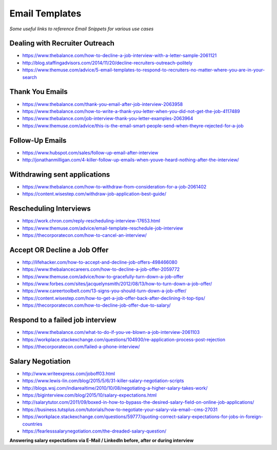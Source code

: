 ******************************
Email Templates
******************************

*Some useful links to reference Email Snippets for various use cases*

###############################
Dealing with Recruiter Outreach
###############################
- https://www.thebalance.com/how-to-decline-a-job-interview-with-a-letter-sample-2061121
   
- http://blog.staffingadvisors.com/2014/11/20/decline-recruiters-outreach-politely

- https://www.themuse.com/advice/5-email-templates-to-respond-to-recruiters-no-matter-where-you-are-in-your-search 


###############################
Thank You Emails
###############################
- https://www.thebalance.com/thank-you-email-after-job-interview-2063958
   
- https://www.thebalance.com/how-to-write-a-thank-you-letter-when-you-did-not-get-the-job-4117489

- https://www.thebalance.com/job-interview-thank-you-letter-examples-2063964
   
- https://www.themuse.com/advice/this-is-the-email-smart-people-send-when-theyre-rejected-for-a-job


######################
Follow-Up Emails
######################
- https://www.hubspot.com/sales/follow-up-email-after-interview
   
- http://jonathanmilligan.com/4-killer-follow-up-emails-when-youve-heard-nothing-after-the-interview/


###############################
Withdrawing sent applications
###############################
- https://www.thebalance.com/how-to-withdraw-from-consideration-for-a-job-2061402
   
- https://content.wisestep.com/withdraw-job-application-best-guide/


###############################
Rescheduling Interviews
###############################
- https://work.chron.com/reply-rescheduling-interview-17653.html

- https://www.themuse.com/advice/email-template-reschedule-job-interview

- https://thecorporatecon.com/how-to-cancel-an-interview/


###############################
Accept OR Decline a Job Offer
###############################
- http://lifehacker.com/how-to-accept-and-decline-job-offers-498466080

- https://www.thebalancecareers.com/how-to-decline-a-job-offer-2059772

- https://www.themuse.com/advice/how-to-gracefully-turn-down-a-job-offer

- https://www.forbes.com/sites/jacquelynsmith/2012/08/13/how-to-turn-down-a-job-offer/

- https://www.careertoolbelt.com/13-signs-you-should-turn-down-a-job-offer/

- https://content.wisestep.com/how-to-get-a-job-offer-back-after-declining-it-top-tips/

- https://thecorporatecon.com/how-to-decline-job-offer-due-to-salary/


####################################
Respond to a failed job interview
####################################
- https://www.thebalance.com/what-to-do-if-you-ve-blown-a-job-interview-2061103
   
- https://workplace.stackexchange.com/questions/104930/re-application-process-post-rejection

- https://thecorporatecon.com/failed-a-phone-interview/


###############################
Salary Negotiation
###############################
- http://www.writeexpress.com/joboff03.html

- https://www.lewis-lin.com/blog/2015/5/6/31-killer-salary-negotiation-scripts

- http://blogs.wsj.com/indiarealtime/2010/10/08/negotiating-a-higher-salary-takes-work/
   
- https://biginterview.com/blog/2015/10/salary-expectations.html
  
- http://salarytutor.com/2011/09/boxed-in-how-to-bypass-the-desired-salary-field-on-online-job-applications/

- https://business.tutsplus.com/tutorials/how-to-negotiate-your-salary-via-email--cms-27031

- https://workplace.stackexchange.com/questions/59777/quoting-correct-salary-expectations-for-jobs-in-foreign-countries
   
- https://fearlesssalarynegotiation.com/the-dreaded-salary-question/


**Answering salary expectations via E-Mail / LinkedIn before, after or during interview**

.. code-block:: Python
   :linenos:

   I'm more excited to contribute to <organization> in the role of a <exact-role> and in all my experience and research, <figure-via-glassdoor-payscale> seems to be market compensation for roles similiar to this.

   I'm more interested in making this move to be a step forward for me in terms of both responsibility and compensation and I’m confident that you’re offering a salary that’s competitive in the current market.

   ====================== ====================== ====================== ====================== ======================

   Unfortunately I'm not yet familiar enough with the <country> IT industry pay structure to make a meaningful suggestion. However I would very much like contribute to your <organization>'s success as a <exact-role> so I am sure we can come to mutual agreement on a compensation package along your budget and expectations.

